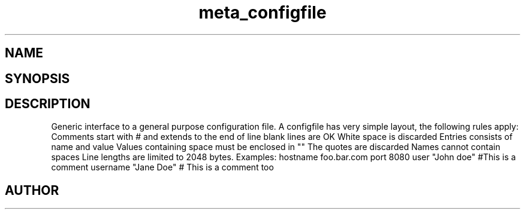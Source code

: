 .TH meta_configfile 3
.SH NAME
.Nm meta_configfile
.Nd Generic configuration file ADT
.SH SYNOPSIS
.Fd #include <meta_configfile.h>
.Fo "configfile configfile_read"
.Fa "const char *path"
.Fc
.Fo "void configfile_free"
.Fa "configfile cf"
.Fc
.Fo "int configfile_exists"
.Fa "configfile cf"
.Fa "const char *name"
.Fc
.Fo "int configfile_get_string"
.Fa "configfile cf"
.Fa "const char *name"
.Fa "char *value"
.Fa "size_t cb"
.Fc
.Fo "int configfile_get_long"
.Fa "configfile cf"
.Fa "const char *name"
.Fa "long *value"
.Fc
.Fo "int configfile_get_ulong"
.Fa "configfile cf"
.Fa "const char *name"
.Fa "unsigned long *value"
.Fc
.Fo "int configfile_get_int"
.Fa "configfile cf"
.Fa "const char *name"
.Fa "int *value"
.Fc
.Fo "int configfile_get_uint"
.Fa "configfile cf"
.Fa "const char *name"
.Fa "unsigned int *value"
.Fc
.SH DESCRIPTION
Generic interface to a general purpose configuration file.
.Pp
A configfile has very simple layout, the following rules apply:
.Bl -bullet
.It
Comments start with # and extends to the end of line
.It
blank lines are OK
.It
White space is discarded
.It
Entries consists of name and value
.It
Values containing space must be enclosed in ""
.It
The quotes are discarded
.It
Names cannot contain spaces
.It
Line lengths are limited to 2048 bytes.
.El
.Pp
Examples:
.Bl 
.It
hostname foo.bar.com
.It
port     8080
.It
user     "John doe"
.It
#This is a comment
.It
username "Jane Doe"   # This is a comment too
.El

.SH AUTHOR
.An B. Augestad, bjorn.augestad@gmail.com

